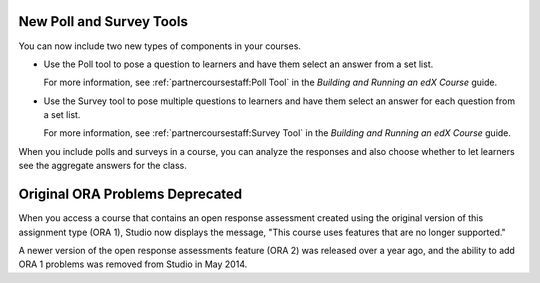 
========================================
New Poll and Survey Tools
========================================

You can now include two new types of components in your courses.

* Use the Poll tool to pose a question to learners and have them select an
  answer from a set list.

  For more information, see :ref:`partnercoursestaff:Poll Tool` in the *Building and Running an edX
  Course* guide.

* Use the Survey tool to pose multiple questions to learners and have them
  select an answer for each question from a set list.

  For more information, see :ref:`partnercoursestaff:Survey Tool` in the
  *Building and Running an edX Course* guide.

When you include polls and surveys in a course, you can analyze the responses
and also choose whether to let learners see the aggregate answers for the
class.

==================================
Original ORA Problems Deprecated
==================================

When you access a course that contains an open response assessment created
using the original version of this assignment type (ORA 1), Studio now
displays the message, "This course uses features that are no longer supported."

A newer version of the open response assessments feature (ORA 2) was released
over a year ago, and the ability to add ORA 1 problems was removed from Studio
in May 2014.
